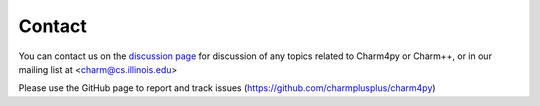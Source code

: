 =======
Contact
=======

You can contact us on the `discussion page`_ for discussion of any topics related to
Charm4py or Charm++, or in our mailing list at <charm@cs.illinois.edu>

.. _discussion page: https://github.com/charmplusplus/charm4py/discussions


Please use the GitHub page to report and track issues (https://github.com/charmplusplus/charm4py)
